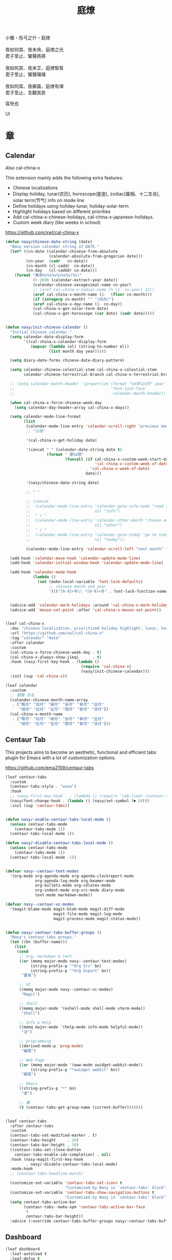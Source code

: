 #+PROPERTY: header-args:emacs-lisp :tangle (concat temporary-file-directory "庭燎.el") :lexical t
#+title: 庭燎

#+begin_verse
  小雅・彤弓之什・庭燎

  夜如何其、夜未央、庭燎之光
  君子至止、鸞聲將將

  夜如何其、夜未艾、庭燎皙皙
  君子至止、鸞聲噦噦

  夜如何其、夜郷晨、庭燎有煇
  君子至止、言觀其旂
#+end_verse

容皃也

UI

* 題                                                :noexport:

#+begin_src emacs-lisp :exports none
  ;;; 庭燎.el --- Nasy's emacs.d UI file.  -*- lexical-binding: t; -*-

  ;; Copyright (C) 2022  Nasy

  ;; Author: Nasy <nasyxx@gmail.com>

  ;;; Commentary:

  ;; 容皃也

  ;;; Code:

  (cl-eval-when (compile)
    (setq nasy--require t)
    (add-to-list 'load-path (locate-user-emacs-file  "桃夭/擊鼓" ))
    (add-to-list 'load-path (locate-user-emacs-file  "桃夭/風雨" ))
    (require '擊鼓)
    (require '風雨)
    (require '風雨時用)
    (sup 'consult)
    (sup 'dash)
    (sup 'projectile)
    (setq nasy--require nil))
#+end_src

* 章

** Calendar

Also cal-china-x

This extension mainly adds the following extra features:

+ Chinese localizations
+ Display holiday, lunar(农历), horoscope(星座), zodiac(属相、十二生肖), solar term(节气) info on mode line
+ Define holidays using holiday-lunar, holiday-solar-term
+ Highlight holidays based on different priorities
+ Add cal-china-x-chinese-holidays, cal-china-x-japanese-holidays.
+ Custom week diary (like weeks in school)

https://github.com/xwl/cal-china-x

#+begin_src emacs-lisp
  (defun nasy/chinese-date-string (date)
    "Nasy version calendar string of DATE."
    (let* ((cn-date (calendar-chinese-from-absolute
                     (calendar-absolute-from-gregorian date)))
           (cn-year  (cadr   cn-date))
           (cn-month (cl-caddr  cn-date))
           (cn-day   (cl-cadddr cn-date)))
      (format "黃帝%s%s%s%s%s%s(%s)"
              (+ 2698 (calendar-extract-year date))
              (calendar-chinese-sexagesimal-name cn-year)
              ;; (aref cal-china-x-zodiac-name (% (1- cn-year) 12))
              (aref cal-china-x-month-name (1-  (floor cn-month)))
              (if (integerp cn-month) "" "(闰月)")
              (aref cal-china-x-day-name (1- cn-day))
              (cal-china-x-get-solar-term date)
              (cal-china-x-get-horoscope (car date) (cadr date)))))


  (defun nasy/init-chinese-calendar ()
    "Initial Chinese calendar."
    (setq calendar-date-display-form
          '((cal-china-x-calendar-display-form
             (mapcar (lambda (el) (string-to-number el))
                     (list month day year)))))

    (setq diary-date-forms chinese-date-diary-pattern)

    (setq calendar-chinese-celestial-stem cal-china-x-celestial-stem
          calendar-chinese-terrestrial-branch cal-china-x-terrestrial-branch)

    ;; (setq calendar-month-header '(propertize (format "%d年%2d月" year month)
    ;;                                          'font-lock-face
    ;;                                          'calendar-month-header))

    (when cal-china-x-force-chinese-week-day
      (setq calendar-day-header-array cal-china-x-days))

    (setq calendar-mode-line-format
          (list
           (calendar-mode-line-entry 'calendar-scroll-right "previous month" "<")
           ;; "日曆"

           '(cal-china-x-get-holiday date)

           '(concat " " (calendar-date-string date t)
                    (format " 第%d周"
                            (funcall (if cal-china-x-custom-week-start-date
                                         'cal-china-x-custom-week-of-date
                                       'cal-china-x-week-of-date)
                                     date)))

           '(nasy/chinese-date-string date)

           ;; " "

           ;; (concat
           ;;  (calendar-mode-line-entry 'calendar-goto-info-node "read Info on Calendar"
           ;;                            nil "info")
           ;;  " / "
           ;;  (calendar-mode-line-entry 'calendar-other-month "choose another month"
           ;;                            nil "other")
           ;;  " / "
           ;;  (calendar-mode-line-entry 'calendar-goto-today "go to today's date"
           ;;                            nil "today"))

           (calendar-mode-line-entry 'calendar-scroll-left "next month" ">")))

    (add-hook 'calendar-move-hook 'calendar-update-mode-line)
    (add-hook 'calendar-initial-window-hook 'calendar-update-mode-line)

    (add-hook 'calendar-mode-hook
              (lambda ()
                (set (make-local-variable 'font-lock-defaults)
                     ;; chinese month and year
                     '((("[0-9]+年\\ *[0-9]+月" . font-lock-function-name-face)) t))))


    (advice-add 'calendar-mark-holidays :around 'cal-china-x-mark-holidays)
    (advice-add 'mouse-set-point :after 'cal-china-x-mouse-set-point))


  (leaf cal-china-x
    :doc "chinese localization, prioritized holiday highlight, lunar, horoscope, zodiac, etc."
    :url "https://github.com/xwl/cal-china-x"
    :tag "calendar" "date"
    :after calendar
    :custom
    (cal-china-x-force-chinese-week-day . t)
    (cal-china-x-always-show-jieqi      . t)
    :hook (nasy-first-key-hook . (lambda ()
                                   (require 'cal-china-x)
                                   (nasy/init-chinese-calendar)))
    :init (sup 'cal-china-x))

  (leaf calendar
    :custom
    ;; 爾雅 月名
    (calendar-chinese-month-name-array
     . ["陬月" "如月" "寎月" "余月" "皋月" "且月"
        "相月" "壯月" "玄月" "陽月" "辜月" "涂月"])
    (cal-china-x-month-name
     . ["陬月" "如月" "寎月" "余月" "皋月" "且月"
        "相月" "壯月" "玄月" "陽月" "辜月" "涂月"]))
#+end_src

** Centaur Tab

This projects aims to become an aesthetic, functional and efficient
tabs plugin for Emacs with a lot of customization options.

https://github.com/ema2159/centaur-tabs

#+begin_src emacs-lisp
  (leaf centaur-tabs
    :custom
    (centaur-tabs-style . "wave")
    :hook
    ;; (nasy-first-key-hook   . (lambda () (require 'tab-line) (centaur-tabs-mode)))
    (nasy/font-change-hook . (lambda () (nasy/set-symbol ?⏺ 14)))
    :init (sup 'centaur-tabs))


  (defun nasy/-enable-centaur-tabs-local-mode ()
    (unless centaur-tabs-mode
      (centaur-tabs-mode 1))
    (centaur-tabs-local-mode 1))

  (defun nasy/-disable-centaur-tabs-local-mode ()
    (unless centaur-tabs-mode
      (centaur-tabs-mode 1))
    (centaur-tabs-local-mode -1))


  (defvar nasy--centaur-text-modes
    '(org-mode org-agenda-mode org-agenda-clockreport-mode
               org-agenda-log-mode org-beamer-mode
               org-bullets-mode org-cdlatex-mode
               org-indent-mode org-src-mode diary-mode
               text-mode markdown-mode))

  (defvar nasy--centaur-vc-modes
    '(magit-blame-mode magit-blob-mode magit-diff-mode
                       magit-file-mode magit-log-mode
                       magit-process-mode magit-status-mode))


  (defun nasy/-centaur-tabs-buffer-groups ()
    "Nasy's centaur tabs groups."
    (let ((bn (buffer-name)))
      (list
       (cond
        ;; org, markdown & text
        ((or (memq major-mode nasy--centaur-text-modes)
             (string-prefix-p "*Org Src" bn)
             (string-prefix-p "*Org Export" bn))
         "書寫")

        ;; VC
        ((memq major-mode nasy--centaur-vc-modes)
         "Magit")

        ;; Shell
        ((memq major-mode '(eshell-mode shell-mode vterm-mode))
         "Shell")

        ;; Info & Help
        ((memq major-mode '(help-mode info-mode helpful-mode))
         "注")

        ;; programming
        ((derived-mode-p 'prog-mode)
         "編程")

        ;; Web Page
        ((or (memq major-mode '(eww-mode xwidget-webkit-mode))
             (string-prefix-p "*xwidget webkit" bn))
         "網頁")

        ;; Emacs
        ((string-prefix-p "*" bn)
         "虛")

        ;; 雜
        (t (centaur-tabs-get-group-name (current-buffer)))))))


  (leaf centaur-tabs
    :after centaur-tabs
    :custom
    (centaur-tabs-set-modified-marker . t)
    (centaur-tabs-height     . 28)
    (centaur-tabs-bar-height . 30)
    ((centaur-tabs-set-close-button
      centaur-tabs-enable-ido-completion) . nil)
    :hook (nasy-magit-first-key-hook
           . nasy/-disable-centaur-tabs-local-mode)
    :mode-hook
    ;; (centaur-tabs-headline-match)

    (customize-set-variable 'centaur-tabs-set-icons t
                            "Customized by Nasy in `centaur-tabs' block")
    (customize-set-variable 'centaur-tabs-show-navigation-buttons t
                            "Customized by Nasy in `centaur-tabs' block")
    (setq centaur-tabs-active-bar
          (centaur-tabs--make-xpm 'centaur-tabs-active-bar-face
           4
           centaur-tabs-bar-height))
    :advice (:override centaur-tabs-buffer-groups nasy/-centaur-tabs-buffer-groups))
#+end_src

** Dashboard

#+begin_src emacs-lisp
  (leaf dashboard
    :leaf-autoload t
    :leaf-defun t
    :commands (dashboard-refresh-buffer
               dashboard-setup-startup-hook)
    :init (sup 'dashboard))


  (defun nasy/-set-dashboard-init-info (&rest _)
    (setq dashboard-init-info
          (let ((package-count 0) (time (emacs-init-time)))
            (setq package-count (+ (hash-table-size straight--profile-cache) package-count))
            (if (zerop package-count)
                (format "Emacs started in %s" time)
              (format "%d packages loaded in %s" package-count time)))))


  (defun nasy/-dashboard-items (_)
    (insert "\n")
    (widget-create 'item
                   :tag "近期 (r)"
                   :action #'consult-recent-file
                   :mouse-face 'highlight
                   :button-face 'dashboard-heading
                   :button-prefix "🌓 "
                   :button-suffix ""
                   :format "%[%t%]"
                   :help-echo "open recent files")
    (insert "\t")
    (widget-create 'item
                   :tag "書籤 (b)"
                   :action #'consult-bookmark
                   :mouse-face 'highlight
                   :button-face 'dashboard-heading
                   :button-prefix "🔖 "
                   :button-suffix ""
                   :format "%[%t%]"
                   :help-echo "open bookmarks")
    (insert "\t")
    (widget-create 'item
                   :tag "項目 (p)"
                   :action #'projectile-switch-project
                   :mouse-face 'highlight
                   :button-face 'dashboard-heading
                   :button-prefix "🚀 "
                   :button-suffix ""
                   :format "%[%t%]"
                   :help-echo "open projects")
    (insert "               \n\n")
    (widget-create 'item
                   :tag "草稿 (c)"
                   :action #'persistent-scratch-restore
                   :mouse-face 'highlight
                   :button-face 'dashboard-heading
                   :button-prefix "📝 "
                   :button-suffix ""
                   :format "%[%t%]"
                   :help-echo "restore scratch buffer")
    (insert "\t")
    (widget-create 'item
                   :tag "議程 (a)"
                   :action #'org-agenda
                   :mouse-face 'highlight
                   :button-face 'dashboard-heading
                   :button-prefix "🗓 "
                   :button-suffix ""
                   :format "%[%t%]"
                   :help-echo "Org Agenda")
    (insert "\t")
    (widget-create 'item
                   :tag "日曆 (d)"
                   :action #'calendar
                   :mouse-face 'highlight
                   :button-face 'dashboard-heading
                   :button-prefix "📅 "
                   :button-suffix ""
                   :format "%[%t%]"
                   :help-echo "open calendar")
    (insert "               \n\n")
    (widget-create 'item
                   :tag "芄蘭 (C)"
                   :action #'nasy/-open-custom
                   :mouse-face 'highlight
                   :button-face 'dashboard-heading
                   :button-prefix "⚙ "
                   :button-suffix ""
                   :format "%[%t%]"
                   :help-echo "open custom file")
    (insert "\t")
    (widget-create 'item
                   :tag "源碼 (s)"
                   :action #'nasy/-open-source-page
                   :mouse-face 'highlight
                   :button-face 'dashboard-heading
                   :button-prefix "🍭 "
                   :button-suffix ""
                   :format "%[%t%]"
                   :help-echo "open https://github.com/nasyxx/emacs.d/")
    (insert "\t")
    (widget-create 'item
                   :tag "文檔 (D)"
                   :action #'nasy/-open-document
                   :mouse-face 'highlight
                   :button-face 'dashboard-heading
                   :button-prefix "📖 "
                   :button-suffix ""
                   :format "%[%t%]"
                   :help-echo "open https://emacs.nasy.moe")
    (insert "               \n\n"))


  (defun nasy/dashboard-refresh ()
    "Refresh dashboard buffer."
    (interactive)
    (unless (get-buffer dashboard-buffer-name)
      (generate-new-buffer "*dashboard*"))
    (dashboard-refresh-buffer))


  (declare-function persistent-scratch-restore "persistent-scratch")


  (leaf dashboard
    :bind
    ("<f5>" . dashboard-refresh-buffer)
    (:dashboard-mode-map
     ("r"              . consult-recent-file)
     ("b"              . consult-bookmark)
     ("p"              . projectile-switch-project)
     ("c"              . persistent-scratch-restore)
     ("a"              . org-agenda)
     ("d"              . calendar)
     ("C"              . nasy/-open-custom)
     ("s"              . nasy/-open-source-page)
     ("D"              . nasy/-open-document)
     ("g"              . dashboard-refresh-buffer)
     ("<down-mouse-1>" . nil)
     ("H-p"            . dashboard-previous-line)
     ("H-n"            . dashboard-next-line)
     ("H-b"            . widget-backward)
     ("H-f"            . widget-forward)
     ("<mouse-1>"      . widget-button-click)
     ("<mouse-2>"      . widget-button-click)
     ("<up>"           . widget-backward)
     ("<down>"         . nasy/wfw1))
    :hook
    ((dashboard-mode-hook . (lambda () (setq-local tab-width 1)))
     (after-init-hook     . dashboard-setup-startup-hook)
     (after-init-hook     . dashboard-refresh-buffer))
    (nasy/font-change-hook
     . (lambda ()
         (progn
           (nasy/set-apple-symbol ?🌓)
           (nasy/set-apple-symbol ?🔖)
           (nasy/set-apple-symbol ?🚀)
           (nasy/set-apple-symbol ?📝)
           (nasy/set-apple-symbol ?🗓)
           (nasy/set-apple-symbol ?📅)
           (nasy/set-apple-symbol ?⚙)
           (nasy/set-apple-symbol ?🍭)
           (nasy/set-apple-symbol ?📖))))
    :custom
    (dashboard-items . '((n-items . t)))
                         ;; (bookmarks . t)))
                         ;; (registers . 5)
                         ;; (agenda    . 5)
                         ;; (projects  . 7)))
    (dashboard-item-generators . '((n-items . nasy/-dashboard-items)))
    ((dashboard-center-content
      dashboard-set-heading-icons
      dashboard-set-init-info) . t)
    `(dashboard-startup-banner
      . ,(concat *nasy-etc* "n_icon.png"))
    :advice (:before dashboard-refresh-buffer nasy/-set-dashboard-init-info))
#+end_src

** doom Theme

#+begin_src emacs-lisp
  (leaf doom-themes
    :after all-the-icons
    :custom
    ((doom-dracula-brighter-comments
      doom-dracula-colorful-headers
      doom-dracula-comment-bg) . t)
    (doom-themes-treemacs-theme . "doom-colors")
    (doom-themes-org-fontify-special-tags . nil)
    :init (sup 'doom-themes)
    :config
    (after-x 'treemacs
      (doom-themes-treemacs-config))
    ;; (doom-themes-visual-bell-config)
    (after-x 'org
      (doom-themes-org-config)))
#+end_src

** Pretty Mode                                         :pretty:

#+begin_src emacs-lisp
  ;; https://github.com/tonsky/FiraCode/wiki/Emacs-instructions
  (defun nasy/adjust-fira-code-symbol (charset &optional size)
    (let ((size (or size 14)))
      (set-fontset-font (frame-parameter nil 'font)
                        charset
                        (font-spec :family "Fira Code Symbol"
                                   :weight 'normal
                                   :size   size))))
  ;; I haven't found one statement that makes both of the above situations work, so I use both for now
  (defun pretty-fonts-set-fontsets (CODE-FONT-ALIST)
    "Utility to associate many unicode points with specified `CODE-FONT-ALIST'."
    (--each CODE-FONT-ALIST
      (-let (((font . codes) it))
        (--each codes
          (set-fontset-font nil `(,it . ,it) font)
          (set-fontset-font t `(,it . ,it) font)))))

  (defun pretty-fonts--add-kwds (FONT-LOCK-ALIST)
    "Exploits `font-lock-add-keywords'(`FONT-LOCK-ALIST') to apply regex-unicode replacements."
    (font-lock-add-keywords
     nil (--map (-let (((rgx uni-point) it))
                 `(,rgx (0 (progn
                             (compose-region
                              (match-beginning 1) (match-end 1)
                              ,(concat "\t" (list uni-point)))
                             nil))))
               FONT-LOCK-ALIST)))

  (defmacro pretty-fonts-set-kwds (FONT-LOCK-HOOKS-ALIST)
    "Set regex-unicode replacements to many modes(`FONT-LOCK-HOOKS-ALIST')."
    `(--each ,FONT-LOCK-HOOKS-ALIST
       (-let (((font-locks . mode-hooks) it))
         (--each mode-hooks
           (add-hook it (-partial 'pretty-fonts--add-kwds
                                  (symbol-value font-locks)))))))

  (defconst pretty-fonts-fira-font
    '(;; OPERATORS
      ;; Pipes
      ("\\(<|\\)" #Xe14d) ("\\(<>\\)" #Xe15b) ("\\(<|>\\)" #Xe14e) ("\\(|>\\)" #Xe135)

      ;; Brackets
      ("\\(<\\*\\)" #Xe14b) ("\\(<\\*>\\)" #Xe14c) ("\\(\\*>\\)" #Xe104)
      ("\\(<\\$\\)" #Xe14f) ("\\(<\\$>\\)" #Xe150) ("\\(\\$>\\)" #Xe137)
      ("\\(<\\+\\)" #Xe155) ("\\(<\\+>\\)" #Xe156) ("\\(\\+>\\)" #Xe13a)

      ;; Equality
      ("\\(!=\\)" #Xe10e) ("\\(!==\\)"         #Xe10f) ("\\(=/=\\)" #Xe143)
      ("\\(/=\\)" #Xe12c) ("\\(/==\\)"         #Xe12d)
      ("\\(===\\)" #Xe13d) ("[^!/]\\(==\\)[^>]" #Xe13c)

      ;; Equality Special
      ("\\(||=\\)"  #Xe133) ("[^|]\\(|=\\)" #Xe134)
      ("\\(~=\\)"   #Xe166)
      ("\\(\\^=\\)" #Xe136)
      ("\\(=:=\\)"  #Xe13b)

      ;; Comparisons
      ("\\(<=\\)" #Xe141) ("\\(>=\\)" #Xe145)
      ("\\(</\\)" #Xe162) ("\\(</>\\)" #Xe163)

      ;; Shifts
      ("[^-=]\\(>>\\)" #Xe147) ("\\(>>>\\)" #Xe14a)
      ("[^-=]\\(<<\\)" #Xe15c) ("\\(<<<\\)" #Xe15f)

      ;; Dots
      ("\\(\\.-\\)"    #Xe122) ("\\(\\.=\\)" #Xe123)
      ("\\(\\.\\.<\\)" #Xe125)

      ;; Hashes
      ("\\(#{\\)"  #Xe119) ("\\(#(\\)"   #Xe11e) ("\\(#_\\)"   #Xe120)
      ("\\(#_(\\)" #Xe121) ("\\(#\\?\\)" #Xe11f) ("\\(#\\[\\)" #Xe11a)

      ;; REPEATED CHARACTERS
      ;; 2-Repeats
      ("\\(||\\)" #Xe132)
      ("\\(!!\\)" #Xe10d)
      ("\\(%%\\)" #Xe16a)
      ("\\(&&\\)" #Xe131)

      ;; 2+3-Repeats
      ("\\(##\\)"       #Xe11b) ("\\(###\\)"          #Xe11c) ("\\(####\\)" #Xe11d)
      ("\\(--\\)"       #Xe111) ("\\(---\\)"          #Xe112)
      ("\\({-\\)"       #Xe108) ("\\(-}\\)"           #Xe110)
      ("\\(\\\\\\\\\\)" #Xe106) ("\\(\\\\\\\\\\\\\\)" #Xe107)
      ("\\(\\.\\.\\)"   #Xe124) ("\\(\\.\\.\\.\\)"    #Xe126)
      ("\\(\\+\\+\\)"   #Xe138) ("\\(\\+\\+\\+\\)"    #Xe139)
      ("\\(//\\)"       #Xe12f) ("\\(///\\)"          #Xe130)
      ("\\(::\\)"       #Xe10a) ("\\(:::\\)"          #Xe10b)

      ;; ARROWS
      ;; Direct
      ("[^-]\\(->\\)" #Xe114) ("[^=]\\(=>\\)" #Xe13f)
      ("\\(<-\\)"     #Xe152)
      ("\\(-->\\)"    #Xe113) ("\\(->>\\)"    #Xe115)
      ("\\(==>\\)"    #Xe13e) ("\\(=>>\\)"    #Xe140)
      ("\\(<--\\)"    #Xe153) ("\\(<<-\\)"    #Xe15d)
      ("\\(<==\\)"    #Xe158) ("\\(<<=\\)"    #Xe15e)
      ("\\(<->\\)"    #Xe154) ("\\(<=>\\)"    #Xe159)

      ;; Branches
      ("\\(-<\\)"  #Xe116) ("\\(-<<\\)" #Xe117)
      ("\\(>-\\)"  #Xe144) ("\\(>>-\\)" #Xe148)
      ("\\(=<<\\)" #Xe142) ("\\(>>=\\)" #Xe149)
      ("\\(>=>\\)" #Xe146) ("\\(<=<\\)" #Xe15a)

      ;; Squiggly
      ("\\(<~\\)" #Xe160) ("\\(<~~\\)" #Xe161)
      ("\\(~>\\)" #Xe167) ("\\(~~>\\)" #Xe169)
      ("\\(-~\\)" #Xe118) ("\\(~-\\)"  #Xe165)

      ;; MISC
      ("\\(www\\)"                   #Xe100)
      ("\\(<!--\\)"                  #Xe151)
      ("\\(~@\\)"                    #Xe164)
      ("[^<]\\(~~\\)"                #Xe168)
      ("\\(\\?=\\)"                  #Xe127)
      ("[^=]\\(:=\\)"                #Xe10c)
      ("\\(/>\\)"                    #Xe12e)
      ("[^\\+<>]\\(\\+\\)[^\\+<>]"   #Xe16d)
      ("[^:=]\\(:\\)[^:=]"           #Xe16c)
      ("\\(<=\\)"                    #Xe157))
    "Fira font ligatures and their regexes.")

  (leaf pretty-mode
    :hook
    (nasy/font-change-hook
     . (lambda ()
         (progn
           (when (display-graphic-p)
             (set-fontset-font (frame-parameter nil 'font)
                               '(#Xe100 . #Xe16f)
                               "Fira Code Symbol")
             (nasy/adjust-fira-code-symbol #Xe126 15)))))
    :init (sup 'pretty-mode)
    :defer-config
    (when (fboundp 'mac-auto-operator-composition-mode)
      (mac-auto-operator-composition-mode))
    (after-x 'dash
      (pretty-fonts-set-kwds
       '((pretty-fonts-fira-font prog-mode-hook org-mode-hook)))))
#+end_src

#+begin_src emacs-lisp
  (leaf pretty-mode
    :hook
    (nasy/font-change-hook
     . (lambda ()
         (progn
           (nasy/set-symbol ?ℂ 13 'bold)
           (nasy/set-symbol ?𝕔 16)
           (nasy/set-symbol ?𝔻 13 'bold)
           (nasy/set-symbol ?𝕕 14)
           (nasy/set-symbol ?𝕃 13 'bold)
           (nasy/set-symbol ?𝕝 14) ;; with   (1/4 space)
           (nasy/set-symbol ?ℝ 12 'bold)
           (nasy/set-symbol ?𝕣 18)
           (nasy/set-symbol ?𝕋 14 'bold)
           (nasy/set-symbol ?𝕥 19)
           (nasy/set-symbol ?ℤ 13 'bold)
           (nasy/set-symbol ?𝕫 16)
           (nasy/set-symbol ?∑ 11 'bold)
           (nasy/set-symbol ?∏ 11 'bold)
           (nasy/set-symbol ?∅ 11 'bold)
           (nasy/set-symbol ?⋃ 11 'bold))))
    (prog-mode-hook
     . (lambda () (mapc (lambda (pair) (push pair prettify-symbols-alist))
                   '(;; Data Type             P N
                     ("Float"  . #x211d)  ;; ℝxxxx
                     ("float"  . #x211d)  ;; ℝxxx
                     ("Int"    . #x2124)  ;; ℤxxx
                     ("int"    . #x2124)  ;; ℤxxx
                     ;; ("String" . #x1d57e)  ;; 𝕊 𝕾
                     ;; ("string" . #x1d598)  ;; 𝕤 𝖘
                     ;; ("str"    . #x1d598)  ;; 𝕤 𝖘
                     ("String" . (#x1d54a (Br . Bl) #x2006))  ;; 𝕊 xxxxxx
                     ("string" . (#x1d54a (Br . Bl) #x2006))  ;; 𝕤 xxxxxx x1d564
                     ("str"    . (#x1d54a (Br . Bl) #x2006))  ;; 𝕤 xxxx
                     ("Char"   . #x2102)   ;; ℂx
                     ("char"   . #x1d554)  ;; 𝕔x

                     ("False"  . #x1d53d)  ;; 𝔽 𝕱
                     ("True"   . #x1d54b)  ;; 𝕋 𝕿

                     ("Any"    . #x2203)  ;; ∃
                     ("any"    . #x2203)  ;; ∃
                     ("any_"   . #x2203)  ;; ∃
                     ("And"    . (#x2000 (Br . Bl) #x22c0 (Br . Bl) #x2005))  ;; ⋀
                     ("and"    . (#x2004 (Br . Bl) #x22cf (Br . Bl) #x2004 (Br . Bl) #x2009))  ;; ⋏
                     ("Or"     . #x22c1)  ;; ⋁
                     ("or"     . (#x2006 (Br . Bl) #x22cE (Br . Bl) #x2009))  ;; ⋎
                     ("not"    . #x00ac)  ;; ¬
                     ("not_"   . #x00ac)  ;; ¬

                     ("All"    . #x2200)  ;; ∀
                     ("all"    . #x2200)  ;; ∀
                     ("all_"   . #x2200)  ;; ∀
                     ("for"    . #x2200)  ;; ∀
                     ("forall" . #x2200)  ;; ∀
                     ("forM"   . #x2200)  ;; ∀

                     ("pi"     . #x03c0)  ;; π

                     ("sum"    . #x2211)  ;; ∑
                     ("Sum"    . #x2211)  ;; ∑
                     ("Product" . #x220F) ;; ∏
                     ("product" . #x220F) ;; ∏

                     ("None"   . #x2205)  ;; ∅
                     ("none"   . #x2205)  ;; ∅

                     ("in"     . (#x2006 (Br . Bl) #x2208 (Br . Bl) #x2009 (Br . Bl) #x2009))  ;;  ∈  
                     ("`elem`" . (#x2006 (Br . Bl) #x2208 (Br . Bl) #x2009 (Br . Bl) #x2009))  ;;  ∈  
                     ("not in"    . (#x2006 (Br . Bl) #x2209 (Br . Bl) #x2009 (Br . Bl) #x2009))  ;;  ∉  
                     ("`notElem`" . (#x2006 (Br . Bl) #x2209 (Br . Bl) #x2009 (Br . Bl) #x2009))  ;;  ∉  
                     ("return" . (#x21d2 (Br . Bl) #x2005 ))  ;; ⇒  x (Br . Bl) #x2006
                     ("yield"  . (#x21d4 (Br . Bl) #x2004))  ;; ⇔ x xxxxxxxxxxxxxxxxx
                     ("pure"   . (#x21f0 (Br . Bl)))))))          ;; ⇰ x

    ((prog-mode-hook
      emacs-lisp-mode-hook
      org-mode-hook)
     . (lambda () (mapc (lambda (pair) (push pair prettify-symbols-alist))
                   '(;; Global
                     ;; Pipes
                     ("<|"  . (?\s (Br . Bl) #Xe14d))
                     ("<>"  . (?\s (Br . Bl) #Xe15b))
                     ("<|>" . (?\s (Br . Bl) ?\s (Br . Bl) #Xe14e))
                     ("|>"  . (?\s (Br . Bl) #Xe135))

                     ;; Brackets
                     ("<*"  . (?\s (Br . Bl) #Xe14b))
                     ("<*>" . (?\s (Br . Bl) ?\s (Br . Bl) #Xe14c))
                     ("*>"  . (?\s (Br . Bl) #Xe104))
                     ("<$"  . (?\s (Br . Bl) #Xe14f))
                     ("<$>" . (?\s (Br . Bl) ?\s (Br . Bl) #Xe150))
                     ("$>"  . (?\s (Br . Bl) #Xe137))
                     ("<+"  . (?\s (Br . Bl) #Xe155))
                     ("<+>" . (?\s (Br . Bl) ?\s (Br . Bl) #Xe156))
                     ("+>"  . (?\s (Br . Bl) #Xe13a))
                     ("[]"  . (#x2005 (Br . Bl) #x1d731 (Br . Bl) #x2005))

                     ;; Equality
                     ("=/="  . (?\s (Br . Bl) ?\s (Br . Bl) #Xe143))
                     ("/="   . (?\s (Br . Bl) #Xe12c))
                     ("/=="  . (?\s (Br . Bl) ?\s (Br . Bl) #Xe12d))
                     ("/==>" . (?\s (Br . Bl) ?\s (Br . Bl) ?\s (Br . Bl) #Xe13c))
                     ("!==>" . (?\s (Br . Bl) ?\s (Br . Bl) ?\s (Br . Bl) #Xe13c))
                     ;; Special
                     ("||="  . (?\s (Br . Bl) ?\s (Br . Bl) #Xe133))
                     ("|="   . (?\s (Br . Bl) #Xe134))
                     ("~="   . (?\s (Br . Bl) #Xe166))
                     ("^="   . (?\s (Br . Bl) #Xe136))
                     ("=:="  . (?\s (Br . Bl) ?\s (Br . Bl) #Xe13b))

                     ;; Comparisons
                     ("</"   . (?\s (Br . Bl) #Xe162))
                     ("</>"  . (?\s (Br . Bl) ?\s (Br . Bl) #Xe163))

                     ;; Shifts
                     ("=>>"  . (?\s (Br . Bl) ?\s (Br . Bl) #Xe147))
                     ("->>"  . (?\s (Br . Bl) ?\s (Br . Bl) #Xe147))
                     (">>>"  . (?\s (Br . Bl) ?\s (Br . Bl) #Xe14a))
                     (">>>"  . (?\s (Br . Bl) ?\s (Br . Bl) #Xe14a))
                     ("=<<"  . (?\s (Br . Bl) ?\s (Br . Bl) #Xe15c))
                     ("-<<"  . (?\s (Br . Bl) ?\s (Br . Bl) #Xe15c))
                     ("<<<"  . (?\s (Br . Bl) ?\s (Br . Bl) #Xe15f))

                     ;; Dots
                     (".-"   . (?\s (Br . Bl) #Xe122))
                     (".="   . (?\s (Br . Bl) #Xe123))
                     ("..<"  . (?\s (Br . Bl) ?\s (Br . Bl) #Xe125))

                     ;; Hashes
                     ("#{"   . (?\s (Br . Bl) #Xe119))
                     ("#("   . (?\s (Br . Bl) #Xe11e))
                     ("#_"   . (?\s (Br . Bl) #Xe120))
                     ("#_("  . (?\s (Br . Bl) #Xe121))
                     ("#?"   . (?\s (Br . Bl) #Xe11f))
                     ("#["   . (?\s (Br . Bl) #Xe11a))

                     ;; REPEATED CHARACTERS
                     ;; 2-Repeats
                     ("!!"   . (?\s (Br . Bl) #Xe10d))
                     ("%%"   . (?\s (Br . Bl) #Xe16a))

                     ;; 2+3-Repeats
                     ("##"   . (?\s (Br . Bl) #Xe11b))
                     ("###"  . (?\s (Br . Bl) ?\s (Br . Bl) #Xe11c))
                     ("####" . (?\s (Br . Bl) ?\s (Br . Bl) #Xe11d))
                     ("---"  . (?\s (Br . Bl) ?\s (Br . Bl) #Xe112))
                     ("{-"   . (?\s (Br . Bl) #Xe108))
                     ("-}"   . (?\s (Br . Bl) #Xe110))
                     ("\\\\" . (?\s (Br . Bl) #Xe106))
                     ("\\\\\\" . (?\s (Br . Bl) ?\s (Br . Bl) #Xe107))
                     (".."   . (?\s (Br . Bl) #Xe124))
                     ("..."  . (?\s (Br . Bl) ?\s (Br . Bl) #Xe126 (Br . Bl) #x200b))
                     ("+++"  . (?\s (Br . Bl) ?\s (Br . Bl) #Xe139))
                     ("//"   . (?\s (Br . Bl) #Xe12f))
                     ("///"  . (?\s (Br . Bl) ?\s (Br . Bl) #Xe130))
                     ("::"   . (?\s (Br . Bl) #Xe10a))  ;; 
                     (":::"  . (?\s (Br . Bl) ?\s (Br . Bl) #Xe10b))

                     ;; Arrows
                     ;; Direct
                     ("->"  . (?\s (Br . Bl) #Xe114))  ;; 
                     ("=>"  . (?\s (Br . Bl) #Xe13f))
                     ("->>" . (?\s (Br . Bl) ?\s (Br . Bl) #Xe115))
                     ("=>>" . (?\s (Br . Bl) ?\s (Br . Bl) #Xe140))
                     ("<<-" . (?\s (Br . Bl) ?\s (Br . Bl) #Xe15d))
                     ("<<=" . (?\s (Br . Bl) ?\s (Br . Bl) #Xe15e))
                     ("<->" . (?\s (Br . Bl) ?\s (Br . Bl) #Xe154))
                     ("<=>" . (?\s (Br . Bl) ?\s (Br . Bl) #Xe159))
                     ;; Branches
                     ("-<"  . (?\s (Br . Bl) #Xe116))
                     ("-<<" . (?\s (Br . Bl) ?\s (Br . Bl) #Xe117))
                     (">-"  . (?\s (Br . Bl) #Xe144))
                     (">>-" . (?\s (Br . Bl) ?\s (Br . Bl) #Xe148))
                     ("=<<" . (?\s (Br . Bl) ?\s (Br . Bl) #Xe142))
                     (">=>" . (?\s (Br . Bl) ?\s (Br . Bl) #Xe146))
                     (">>=" . (?\s (Br . Bl) ?\s (Br . Bl) #Xe149))
                     ("<=<" . (?\s (Br . Bl) ?\s (Br . Bl) #Xe15a))
                     ;; Squiggly
                     ("<~"  . (?\s (Br . Bl) #Xe160))
                     ("<~~" . (?\s (Br . Bl) ?\s (Br . Bl) #Xe161))
                     ("~>"  . (?\s (Br . Bl) #Xe167))
                     ("~~>" . (?\s (Br . Bl) ?\s (Br . Bl) #Xe169))
                     ("-~"  . (?\s (Br . Bl) #Xe118))
                     ("~-"  . (?\s (Br . Bl) #Xe165))

                     ;; MISC
                     ("www" . (?\s (Br . Bl) ?\s (Br . Bl) #Xe100))
                     ("~@"  . (?\s (Br . Bl) #Xe164))
                     ("~~"  . (?\s (Br . Bl) #Xe168))
                     ("?="  . (?\s (Br . Bl) #Xe127))
                     (":="  . (?\s (Br . Bl) #Xe10c))
                     ("/>"  . (?\s (Br . Bl) #Xe12e))))))

    (python-mode-hook
     . (lambda ()
        (mapc (lambda (pair) (push pair prettify-symbols-alist))
              '(;; Syntax
                ;;("def"    . (#x1d521 (Br . Bl) #x1d522 (Br . Bl) #x1d523))
                ("def"    . (#x1d487 (Br . Bl) #x2006))  ;; 𝒇 1 111
                ("List"   . #x1d543)  ;; 𝕃 𝕷
                ("list"   . (?𝕝 (Br . Bl) #x2006))  ;; 𝕝   𝖑
                ("Dict"   . #x1d53B)  ;; 𝔻 𝕯
                ("dict"   . #x1d555)  ;; 𝕕 𝖉
                ("Set"    . #x1d61a)  ;; 𝔖 𝘚
                ("set"    . #x1d634)  ;; 𝔰 𝘴
                ("Tuple"  . #x1d61b)  ;; 𝕋 𝕿 𝘛
                ("tuple"  . #x1d635)  ;; 𝕥 𝖙 𝘵

                ("Union"  . #x22c3)  ;; ⋃
                ("union"  . #x22c3)))))  ;; ⋃

    (haskell-mode-hook
     . (lambda ()
        (mapc (lambda (pair) (push pair prettify-symbols-alist))
              '(;; Syntax
                ("pure" . (#x21f0 (Br . Bl) #x2006)))))) ;; ⇰  x
                       ;; (" . "  . (?\s (Br . Bl) #x2218 (Br . Bl) ?\s (Br . Bl) #x2006)) ;; ∘
    :init)
#+end_src

#+begin_src emacs-lisp
  (defvar nasy-prog-mode-first-key-hook nil)
  (defvar nasy--prog-mode-first-key-hook nil)

  (defun nasy/-load-prog-mode ()
    (setq nasy--prog-mode-first-key-hook nasy-prog-mode-first-key-hook)
    (nasy/run-hook-once-on 'nasy--prog-mode-first-key-hook 'pre-command-hook))

  (add-hook 'prog-mode-hook #'nasy/-load-prog-mode)

  (add-hook 'nasy-prog-mode-first-key-hook #'(lambda () (prettify-symbols-mode 1)))
#+end_src

** Mode Line

#+begin_src emacs-lisp
  (defun nasy/-start-display-time ()
    "Nasy start display time mode."
    (customize-set-variable 'display-time-24hr-format          t "Customized by Nasy.")
    (customize-set-variable 'display-time-day-and-date         t "Customized by Nasy.")
    (customize-set-variable 'display-time-load-average         nil "Customized by Nasy.")
    (customize-set-variable 'display-time-default-load-average nil "Customized by Nasy.")
    (display-time-mode 1))

  (add-hook 'nasy-first-key-hook #'nasy/-start-display-time)
#+end_src

#+begin_src emacs-lisp
  (leaf nyan-mode
    :custom (nyan-animate-nyancat . t)
            (nyan-bar-length      . 16)
            (nyan-wavy-trail      . t)
    :hook after-init-hook
    :init (sup 'nyan-mode))
#+end_src

#+begin_src emacs-lisp
  (leaf minions
    :custom (minions-mode-line-lighter . "✬")
    :hook after-init-hook
    :init (sup 'minions))
#+end_src

#+begin_src emacs-lisp
  (leaf doom-modeline
    :hook emacs-startup-hook
    :init (sup 'doom-modeline))

  (leaf doom-modeline
    :after doom-modeline
    :defun doom-modeline-def-modeline doom-modeline-def-segment
    :custom
    (inhibit-compacting-font-caches . t)
    ((doom-modeline-bar-width                   . 5)
     (doom-modeline-window-width-limit          . fill-column)
     (doom-modeline-project-detection           . 'ffip)  ;; changed
     ((doom-modeline-icon             ;; changed
       doom-modeline-unicode-fallback ;; changed
       doom-modeline-minor-modes)      ;; changed
       ;; doom-modeline-hud)             ;; changed
      . t)
     (doom-modeline-continuous-word-count-modes . '(markdown-mode gfm-mode org-mode text-mode))
     (doom-modeline-buffer-encoding             . nil)  ;; changed
     (doom-modeline-checker-simple-format       . nil)  ;; changed
     (doom-modeline-persp-name                  . nil))  ;; changed
    :defer-config)
   ;;  (doom-modeline-def-modeline 'main
   ;;    '(bar matches buffer-info "  " hud buffer-position word-count selection-info)
   ;;    '(misc-info battery grip github debug repl lsp minor-modes input-method major-mode process vcs checker))

   ;;  (doom-modeline-def-modeline 'minimal
   ;;   '(bar matches buffer-info-simple "  " hud)
   ;;   '(media-info major-mode))

   ;;  (doom-modeline-def-modeline 'special
   ;;   '(bar window-number modals matches buffer-info "  " hud buffer-position word-count parrot selection-info)
   ;;   '(objed-state misc-info battery irc-buffers debug minor-modes input-method indent-info buffer-encoding major-mode process))

   ;; (doom-modeline-def-modeline 'project
   ;;   '(bar window-number buffer-default-directory "  " hud)
   ;;   '(misc-info battery irc mu4e gnus github debug minor-modes input-method major-mode process))

   ;; (doom-modeline-def-modeline 'dashboard
   ;;   '(bar window-number buffer-default-directory-simple)
   ;;   '(misc-info battery irc mu4e gnus github debug minor-modes input-method major-mode process))

   ;; (doom-modeline-def-modeline 'vcs
   ;;   '(bar window-number modals matches buffer-info "  " hud buffer-position parrot selection-info)
   ;;   '(misc-info battery irc mu4e gnus github debug minor-modes buffer-encoding major-mode process))

   ;; (doom-modeline-def-modeline 'package
   ;;   '(bar window-number package)
   ;;   '(misc-info major-mode process))

   ;; (doom-modeline-def-modeline 'info
   ;;   '(bar window-number buffer-info "  " hud info-nodes buffer-position parrot selection-info)
   ;;   '(misc-info buffer-encoding major-mode))

   ;; (doom-modeline-def-modeline 'media
   ;;   '(bar window-number buffer-size buffer-info "  " hud)
   ;;   '(misc-info media-info major-mode process vcs))

   ;; (doom-modeline-def-modeline 'message
   ;;   '(bar window-number modals matches buffer-info-simple buffer-position word-count parrot selection-info)
   ;;   '(objed-state misc-info battery debug minor-modes input-method indent-info buffer-encoding major-mode))

   ;; (doom-modeline-def-modeline 'pdf
   ;;   '(bar window-number matches buffer-info "  " hud pdf-pages)
   ;;   '(misc-info major-mode process vcs))

   ;; (doom-modeline-def-modeline 'org-src
   ;;   '(bar window-number modals matches buffer-info-simple "  " hud buffer-position word-count parrot selection-info)
   ;;   '(objed-state misc-info debug lsp minor-modes input-method indent-info buffer-encoding major-mode process checker))

   ;; (doom-modeline-def-modeline 'timemachine
   ;;   '(bar window-number matches git-timemachine "  " hud buffer-position word-count parrot selection-info)
   ;;   '(misc-info minor-modes indent-info buffer-encoding major-mode)))
#+end_src

** Nasy Theme

#+begin_src emacs-lisp
  (leaf nasy-theme
    :init
    (sup `(nasy-theme :local-repo ,(concat *nasy-site* "nasy/nasy-theme")
                      :files ("nasy-theme.el"))))
#+end_src

** Main Theme

#+begin_src emacs-lisp
  (defun nasy/load-theme ()
    "Nasy load theme function"
    (when *theme*
      (load-theme *theme* t)))

  (add-hook 'after-init-hook #'nasy/load-theme)
#+end_src

** Tool Bar

#+begin_src emacs-lisp
  (leaf tool-bar
    :tag "builtin"
    :bind
    (:tool-bar-map
     ([copy]            . nil)
     ([cut]             . nil)
     ([dired]           . nil)
     ([isearch-forward] . nil)
     ([new-file]        . nil)
     ([open-file]       . nil)
     ([paste]           . nil)
     ([save-buffer]     . nil)
     ([undo]            . nil)
     ([yank]            . nil))
     ;; ([dashboard-refresh-buffer]
     ;;  . `(menu-item))))
    :init (tool-bar-mode -1))
#+end_src

** Tab Line

#+begin_src emacs-lisp
  ;; (add-hook 'after-init-hook #'global-tab-line-mode)
  ;; (setq tab-line-close-tab-function #'kill-buffer)
#+end_src

* 結                                                :noexport:

#+begin_src emacs-lisp :exports none
  (provide '庭燎)
  ;;; 庭燎.el ends here
#+end_src

# Local Variables:
# org-src-fontify-natively: nil
# End:
